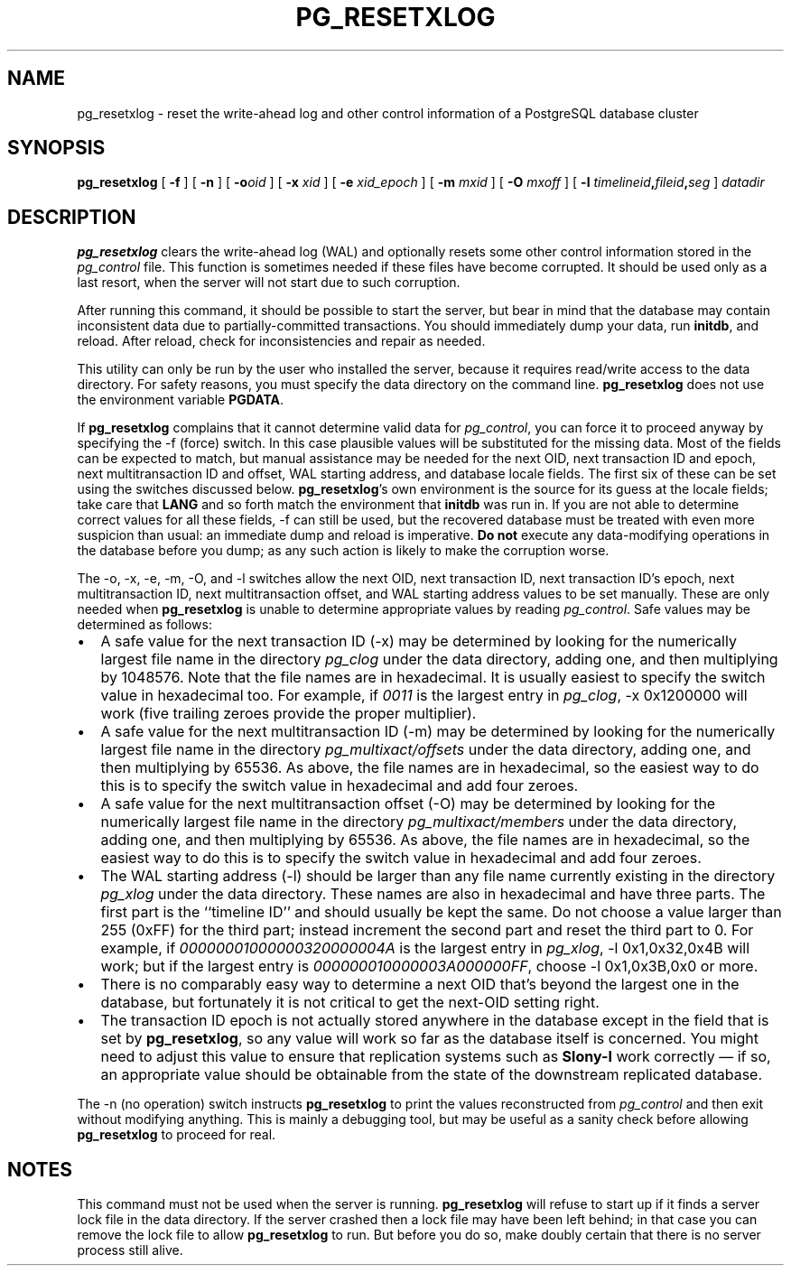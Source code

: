 .\\" auto-generated by docbook2man-spec $Revision: 1.1.1.1 $
.TH "PG_RESETXLOG" "1" "2007-04-20" "Application" "PostgreSQL Server Applications"
.SH NAME
pg_resetxlog \- reset the write-ahead log and other control information of a PostgreSQL database cluster
.SH SYNOPSIS
.sp
\fBpg_resetxlog\fR [ \fB-f\fR ]  [ \fB-n\fR ]  [ \fB-o\fIoid\fB \fR ]  [ \fB-x \fIxid\fB \fR ]  [ \fB-e \fIxid_epoch\fB \fR ]  [ \fB-m \fImxid\fB \fR ]  [ \fB-O \fImxoff\fB \fR ]  [ \fB-l \fItimelineid\fB,\fIfileid\fB,\fIseg\fB \fR ]  \fB\fIdatadir\fB\fR
.SH "DESCRIPTION"
.PP
\fBpg_resetxlog\fR clears the write-ahead log (WAL) and
optionally resets some other control information stored in the
\fIpg_control\fR file. This function is sometimes needed
if these files have become corrupted. It should be used only as a
last resort, when the server will not start due to such corruption.
.PP
After running this command, it should be possible to start the server,
but bear in mind that the database may contain inconsistent data due to
partially-committed transactions. You should immediately dump your data,
run \fBinitdb\fR, and reload. After reload, check for
inconsistencies and repair as needed.
.PP
This utility can only be run by the user who installed the server, because
it requires read/write access to the data directory.
For safety reasons, you must specify the data directory on the command line.
\fBpg_resetxlog\fR does not use the environment variable
\fBPGDATA\fR.
.PP
If \fBpg_resetxlog\fR complains that it cannot determine
valid data for \fIpg_control\fR, you can force it to proceed anyway
by specifying the -f (force) switch. In this case plausible
values will be substituted for the missing data. Most of the fields can be
expected to match, but manual assistance may be needed for the next OID,
next transaction ID and epoch, next multitransaction ID and offset,
WAL starting address, and database locale fields.
The first six of these can be set using the switches discussed below.
\fBpg_resetxlog\fR's own environment is the source for its
guess at the locale fields; take care that \fBLANG\fR and so forth
match the environment that \fBinitdb\fR was run in.
If you are not able to determine correct values for all these fields,
-f can still be used, but
the recovered database must be treated with even more suspicion than
usual: an immediate dump and reload is imperative. \fBDo not\fR
execute any data-modifying operations in the database before you dump;
as any such action is likely to make the corruption worse.
.PP
The -o, -x, -e,
-m, -O,
and -l
switches allow the next OID, next transaction ID, next transaction ID's
epoch, next multitransaction ID, next multitransaction offset, and WAL
starting address values to be set manually. These are only needed when
\fBpg_resetxlog\fR is unable to determine appropriate values
by reading \fIpg_control\fR. Safe values may be determined as
follows:
.TP 0.2i
\(bu
A safe value for the next transaction ID (-x)
may be determined by looking for the numerically largest
file name in the directory \fIpg_clog\fR under the data directory,
adding one,
and then multiplying by 1048576. Note that the file names are in
hexadecimal. It is usually easiest to specify the switch value in
hexadecimal too. For example, if \fI0011\fR is the largest entry
in \fIpg_clog\fR, -x 0x1200000 will work (five
trailing zeroes provide the proper multiplier).
.TP 0.2i
\(bu
A safe value for the next multitransaction ID (-m)
may be determined by looking for the numerically largest
file name in the directory \fIpg_multixact/offsets\fR under the
data directory, adding one, and then multiplying by 65536. As above,
the file names are in hexadecimal, so the easiest way to do this is to
specify the switch value in hexadecimal and add four zeroes.
.TP 0.2i
\(bu
A safe value for the next multitransaction offset (-O)
may be determined by looking for the numerically largest
file name in the directory \fIpg_multixact/members\fR under the
data directory, adding one, and then multiplying by 65536. As above,
the file names are in hexadecimal, so the easiest way to do this is to
specify the switch value in hexadecimal and add four zeroes.
.TP 0.2i
\(bu
The WAL starting address (-l) should be
larger than any file name currently existing in
the directory \fIpg_xlog\fR under the data directory.
These names are also in hexadecimal and have three parts. The first
part is the ``timeline ID'' and should usually be kept the same.
Do not choose a value larger than 255 (0xFF) for the third
part; instead increment the second part and reset the third part to 0.
For example, if \fI00000001000000320000004A\fR is the
largest entry in \fIpg_xlog\fR, -l 0x1,0x32,0x4B will
work; but if the largest entry is
\fI000000010000003A000000FF\fR, choose -l 0x1,0x3B,0x0
or more.
.TP 0.2i
\(bu
There is no comparably easy way to determine a next OID that's beyond
the largest one in the database, but fortunately it is not critical to
get the next-OID setting right.
.TP 0.2i
\(bu
The transaction ID epoch is not actually stored anywhere in the database
except in the field that is set by \fBpg_resetxlog\fR,
so any value will work so far as the database itself is concerned.
You might need to adjust this value to ensure that replication
systems such as \fBSlony-I\fR work correctly \(em
if so, an appropriate value should be obtainable from the state of
the downstream replicated database.
.PP
.PP
The -n (no operation) switch instructs
\fBpg_resetxlog\fR to print the values reconstructed from
\fIpg_control\fR and then exit without modifying anything.
This is mainly a debugging tool, but may be useful as a sanity check
before allowing \fBpg_resetxlog\fR to proceed for real.
.SH "NOTES"
.PP
This command must not be used when the server is 
running. \fBpg_resetxlog\fR will refuse to start up if
it finds a server lock file in the data directory. If the
server crashed then a lock file may have been left
behind; in that case you can remove the lock file to allow
\fBpg_resetxlog\fR to run. But before you do
so, make doubly certain that there is no server process still alive.
